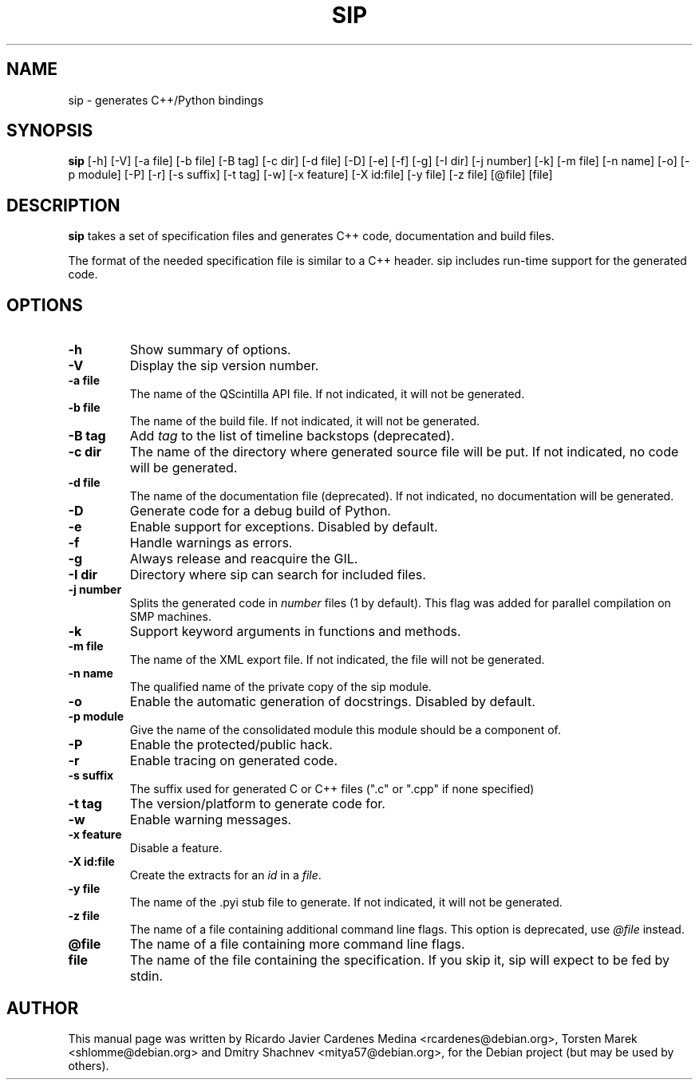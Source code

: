 .\"
.\" Created by Ricardo Cardenes Medina <ricardo@conysis.com>
.\" for the Debian 'sip' package
.\"
.TH SIP 1 "2019-10-15"
.SH NAME
sip \- generates C++/Python bindings
.SH SYNOPSIS
.B sip
[\-h] [\-V] [\-a\~file] [\-b\~file] [\-B\~tag] [\-c\~dir] [\-d\~file] [\-D] [\-e] [\-f] [\-g]
[\-I\~dir] [\-j\~number] [\-k] [\-m\~file] [\-n\~name] [\-o] [\-p\~module] [\-P] [\-r] [\-s\~suffix]
[\-t\~tag] [\-w] [\-x\~feature] [\-X\~id:file] [\-y\~file] [\-z\~file] [@file] [file]
.SH DESCRIPTION
.B sip
takes a set of specification files and generates C++ code, documentation and build files.

The format of the needed specification file is similar to a C++ header.
sip includes run-time support for the generated code.
.SH OPTIONS
.TP
.B \-h
Show summary of options.
.TP
.B \-V
Display the sip version number.
.TP
.B \-a file
The name of the QScintilla API file. If not indicated, it will not
be generated.
.TP
.B \-b file
The name of the build file. If not indicated, it will not be generated.
.TP
.B \-B tag
Add \fItag\fR to the list of timeline backstops (deprecated).
.TP
.B \-c dir
The name of the directory where generated source file will be put.
If not indicated, no code will be generated.
.TP
.B \-d file
The name of the documentation file (deprecated).
If not indicated, no documentation will be generated.
.TP
.B \-D
Generate code for a debug build of Python.
.TP
.B \-e
Enable support for exceptions. Disabled by default.
.TP
.B \-f
Handle warnings as errors.
.TP
.B \-g
Always release and reacquire the GIL.
.TP
.B \-I dir
Directory where sip can search for included files.
.TP
.B \-j number
Splits the generated code in \fInumber\fR files (1 by default). This
flag was added for parallel compilation on SMP machines.
.TP
.B \-k
Support keyword arguments in functions and methods.
.TP
.B \-m file
The name of the XML export file. If not indicated, the file will not be generated.
.TP
.B \-n name
The qualified name of the private copy of the sip module.
.TP
.B \-o
Enable the automatic generation of docstrings. Disabled by default.
.TP
.B \-p module
Give the name of the consolidated module this module should be a component of.
.TP
.B \-P
Enable the protected/public hack.
.TP
.B \-r
Enable tracing on generated code.
.TP
.B \-s suffix
The suffix used for generated C or C++ files (".c" or ".cpp" if none specified)
.TP
.B \-t tag
The version/platform to generate code for.
.TP
.B \-w
Enable warning messages.
.TP
.B \-x feature
Disable a feature.
.TP
.B \-X id:file
Create the extracts for an \fIid\fR in a \fIfile\fR.
.TP
.B \-y file
The name of the .pyi stub file to generate. If not indicated, it will not be generated.
.TP
.B \-z file
The name of a file containing additional command line flags.
This option is deprecated, use \fI@file\fR instead.
.TP
.B @file
The name of a file containing more command line flags.
.TP
.B file
The name of the file containing the specification. If you skip it,
sip will expect to be fed by stdin.
.SH AUTHOR
This manual page was written by Ricardo Javier Cardenes Medina <rcardenes@debian.org>,
Torsten Marek <shlomme@debian.org> and Dmitry Shachnev <mitya57@debian.org>,
for the Debian project (but may be used by others).
